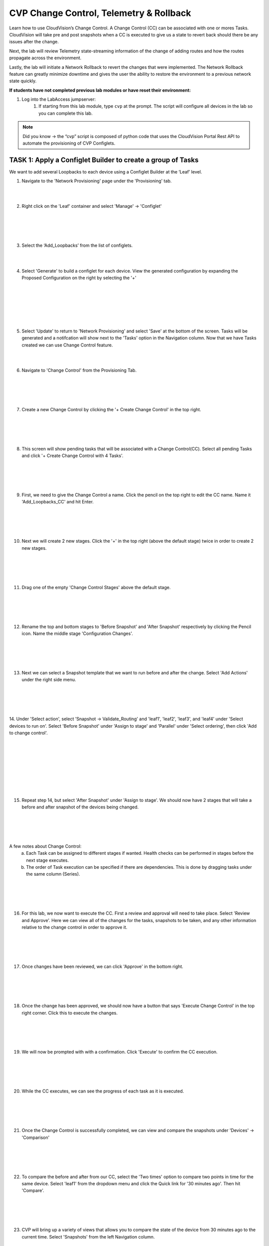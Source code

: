 CVP Change Control, Telemetry & Rollback
==========================================

Learn how to use CloudVision’s Change Control. A Change Control (CC) can be associated with one or mores Tasks. CloudVision will take pre and post snapshots when a CC is executed to give us a state to revert back should there be any issues after the change.

Next, the lab will review Telemetry state-streaming information of the change of adding routes and how the routes propagate across the environment.

Lastly, the lab will initiate a Network Rollback to revert the changes that were implemented. The Network Rollback feature can greatly minimize downtime and gives the user the ability to restore the environment to a previous network state quickly.

**If students have not completed previous lab modules or have reset their environment:**

1. Log into the LabAccess jumpserver:
    1. If starting from this lab module, type ``cvp`` at the prompt. The script will configure all devices in the lab so you can complete this lab.

.. note:: Did you know → the “cvp” script is composed of python code that uses the CloudVision Portal Rest API to automate the provisioning of CVP Configlets.

TASK 1: Apply a Configlet Builder to create a group of Tasks
************************************************************

We want to add several Loopbacks to each device using a Configlet Builder at the ‘Leaf’ level.

1. Navigate to the 'Network Provisioning' page under the 'Provisioning' tab.

.. image:: images/cvp_cc/cvp_cc01.png
   :align: center
   
|
|

2.  Right click on the 'Leaf' container and select 'Manage' -> 'Configlet'

|
|

.. image:: images/cvp_cc/cvp_cc02.png
   :align: center

|
|

3. Select the ‘Add_Loopbacks’ from the list of configlets.

|
|

4. Select 'Generate' to build a configlet for each device. View the generated configuration by expanding the Proposed Configuration on the right by selecting the '+' 

|
|

.. image:: images/cvp_cc/cvp_cc03.png
   :align: center

|
|

.. image:: images/cvp_cc/cvp_cc04.png
   :align: center

|
|

5. Select 'Update' to return to 'Network Provisioning' and select 'Save' at the bottom of the screen. Tasks will be generated and a notifcation will show next to the 'Tasks' option in the Navigation column. Now that we have Tasks created we can use Change Control feature.

|
|

6. Navigate to 'Change Control' from the Provisioning Tab.

|
|

.. image:: images/cvp_cc/cvp_cc05.png
   :align: center

|
|

7. Create a new Change Control by clicking the '+ Create Change Control' in the top right.

|
|

.. image:: images/cvp_cc/cvp_cc06.png
   :align: center

|
|

8. This screen will show pending tasks that will be associated with a Change Control(CC). Select all pending Tasks and click '+ Create Change Control with 4 Tasks'.

|
|

.. image:: images/cvp_cc/cvp_cc07.png
   :align: center

|
|

9. First, we need to give the Change Control a name. Click the pencil on the top right to edit the CC name. Name it 'Add_Loopbacks_CC' and hit Enter.

|
|

.. image:: images/cvp_cc/cvp_cc08.png
   :align: center

|
|

10. Next we will create 2 new stages. Click the '+' in the top right (above the default stage) twice in order to create 2 new stages.

|
|

.. image:: images/cvp_cc/cvp_cc09.png
   :align: center

|
|

11. Drag one of the empty 'Change Control Stages' above the default stage.

|
|

.. image:: images/cvp_cc/cvp_cc10.png
   :align: center

|
|

12. Rename the top and bottom stages to 'Before Snapshot' and 'After Snapshot' respectively by clicking the Pencil icon. Name the middle stage 'Configuration Changes'.

|
|

.. image:: images/cvp_cc/cvp_cc11.png
   :align: center

|
|

13. Next we can select a Snapshot template that we want to run before and after the change. Select 'Add Actions' under the right side menu.

|
|

.. image:: images/cvp_cc/cvp_cc12.png
   :align: center

|
|

14. Under 'Select action', select 'Snapshot -> Validate_Routing'  and 'leaf1', 'leaf2', 'leaf3', and 'leaf4' under 'Select devices to run on'.
Select 'Before Snapshot' under 'Assign to stage' and 'Parallel' under 'Select ordering', then click 'Add to change control'.

|
|

.. image:: images/cvp_cc/cvp_cc13-1.png
   :align: center

|
|

.. image:: images/cvp_cc/cvp_cc13-2.png
   :align: center

|
|

.. image:: images/cvp_cc/cvp_cc13-3.png
   :align: center

|
|

15. Repeat step 14, but select 'After Snapshot' under 'Assign to stage'. We should now have 2 stages that will take a before and after snapshot of the devices being changed.

|
|

.. image:: images/cvp_cc/cvp_cc13-4.png
   :align: center

|
|

A few notes about Change Control:
    a. Each Task can be assigned to different stages if wanted. Health checks can be performed in stages before the next stage executes.
    b. The order of Task execution can be specified if there are dependencies. This is done by dragging tasks under the same column (Series).

|
|

.. image:: images/cvp_cc/cvp_cc14.png
    :align: center

|
|

16. For this lab, we now want to execute the CC. First a review and approval will need to take place. Select 'Review and Approve'.  Here we can view all of the changes for the tasks, snapshots to be taken, and any other information relative to the change control in order to approve it.

|
|

.. image:: images/cvp_cc/cvp_cc15.png
   :align: center

|
|

17. Once changes have been reviewed, we can click 'Approve' in the bottom right.

|
|

.. image:: images/cvp_cc/cvp_cc16.png
   :align: center

|
|

18. Once the change has been approved, we should now have a button that says 'Execute Change Control' in the top right corner. Click this to execute the changes.

|
|

.. image:: images/cvp_cc/cvp_cc17.png
   :align: center

|
|

19. We will now be prompted with with a confirmation. Click 'Execute' to confirm the CC execution.

|
|

.. image:: images/cvp_cc/cvp_cc18.png
   :align: center

|
|

20. While the CC executes, we can see the progress of each task as it is executed.

|
|

.. image:: images/cvp_cc/cvp_cc19.png
   :align: center

|
|

21. Once the Change Control is successfully completed, we can view and compare the snapshots under 'Devices' -> 'Comparison'

|
|

.. image:: images/cvp_cc/cvp_cc20-1.png
   :align: center

|
|

22. To compare the before and after from our CC, select the 'Two times' option to compare two points in time for the same device. Select 'leaf1' from the dropdown menu and click the Quick link for '30 minutes ago'.   Then hit 'Compare'.

|
|

.. image:: images/cvp_cc/cvp_cc21-2.png
   :align: center

|
|

23. CVP will bring up a variety of views that allows you to compare the state of the device from 30 minutes ago to the current time.  Select 'Snapshots' from the left Navigation column.

|
|

.. image:: images/cvp_cc/cvp_cc22.png
   :align: center

|
|

24. In the 'Comparing Data...' heading, select the first time to bring up a list of optional times to compare the Snapshot from.  The top option represents the 'Before Change' Snapshot taken when the Change Control was executed.  Select that to see a comparison of the command outputs from before and after the change.

|
|

.. image:: images/cvp_cc/cvp_cc23-1.png
   :align: center

|
|

.. image:: images/cvp_cc/cvp_cc23-2.png
   :align: center

|
|

TASK 2: View Telemetry
**********************

|

1. Using Telemetry, we can view the routes that were added as part of this change propagate across the environment. One way to view telemetry information is per device in the 'Devices' tab.  Navigate to the 'Devices' tab and select 'leaf1' to view detailed information.

|

.. image:: images/cvp_cc/cvp_cc24.png
   :align: center

|

2. On the left Navigation column, select 'IPv4 Routing Table' to see a live view of the device's routing table.  Using the timeline at the bottom of the screen, you can navigate to any point in time to see what the route table was at that exact moment.  You can also see a running list of changes to the routing table on the right.

|

.. image:: images/cvp_cc/cvp_cc25.png
   :align: center

|

3. By clicking on the 'compare against 30m ago' link, you can navigate back to the Comparison view of the routing table to see all the routes added in green as part of the Change Control pushed earlier.

|

.. image:: images/cvp_cc/cvp_cc26-1.png
   :align: center

|
|

.. image:: images/cvp_cc/cvp_cc26-2.png
   :align: center

|

4. To view Telemetry information for multiple devices in a common dashboard, select the 'Metrics' tab.

|

.. image:: images/cvp_cc/cvp_cc27.png
   :align: center

|

5. To build a dashboard, select 'Explorer' in the left column to bring up a list of available telemetry metrics to add.

|

.. image:: images/cvp_cc/cvp_cc28.png
   :align: center

|

6. Under the 'Metrics' dropdown, select 'IPv4 Total Route Count' and select 'leaf1', 'leaf2', 'leaf3' and 'leaf4' to add them to the dashboard view.

|

.. image:: images/cvp_cc/cvp_cc29-1.png
   :align: center

|
|

.. image:: images/cvp_cc/cvp_cc29-2.png
   :align: center

|

7. This will bring up a live rolling view of the selected metric.  In the timeline at the bottom, select 'Show Last: 1h' to view metric data for the last hour.  You will see a graphical representation of the increase in routes for each device.

|

.. image:: images/cvp_cc/cvp_cc29-3.png
   :align: center

|
|

.. image:: images/cvp_cc/cvp_cc29-4.png
   :align: center

|

8. Select the 'Add View' button to save this metric view and add another if desired.  Using the same process, add a view for 'IPv4 BGP Learned Routes' and 'IP Interfaces' to see other results of the Change Control.  Then hit the 'Save Dashboard' button in the bottom left.

|

.. image:: images/cvp_cc/cvp_cc29-6.png
   :align: center

|
|

.. image:: images/cvp_cc/cvp_cc29-5.png
   :align: center

|

9. Name the dashboard 'Leaf Routing Metrics' and hit 'Save'.  The dashboard is now saved and can be pulled up by other users of CVP at any time to view the consolidated metrics selected.

|

.. image:: images/cvp_cc/cvp_cc29-7.png
   :align: center

|
|

.. image:: images/cvp_cc/cvp_cc29-8.png
   :align: center

|

TASK 3: Rollback
****************

1. Initiate a Network Rollback to revert the changes that were implemented. Go to the 'Provisioning -> Change Control' page and find the change control we just executed: 'Add_Loopbacks_CC'.

|

.. image:: images/cvp_cc/cvp_cc30-1.png
   :align: center

|
|

.. image:: images/cvp_cc/cvp_cc30-2.png
   :align: center

|

2. In the top right, click 'Rollback Change'.

|

.. image:: images/cvp_cc/cvp_cc31.png
   :align: center

|

3. Here we will select the tasks we wish to roll back. Select all of the tasks for the leafs and click 'Create Rollback Change Control'.

|

.. image:: images/cvp_cc/cvp_cc32.png
   :align: center

|

4. We will now have a rollback change control created. The same change control process can be followed as before. Select 'Review and Approve' to see a reflection of the changes that will be executed.  Note that the config lines are now red as they will be removed when the Rollback Change is pushed. Select 'Approve' to move to the next step.

|

.. image:: images/cvp_cc/cvp_cc33.png
   :align: center

|

5. Hit 'Execute Change Control' to push the change to rollback the configuration of the devices to the previous state.

|

.. image:: images/cvp_cc/cvp_cc34.png
   :align: center

|

6. Navigate back to 'Metrics' then the 'Leaf Routing Metrics' dashboard.  Select 'Show Last: 5m" in the timeline to see your telemetry reflect in real-time the removal of the IPv4 routes and interfaces.

|

.. image:: images/cvp_cc/cvp_cc35.png
   :align: center

|

LAB COMPLETE

|
|
